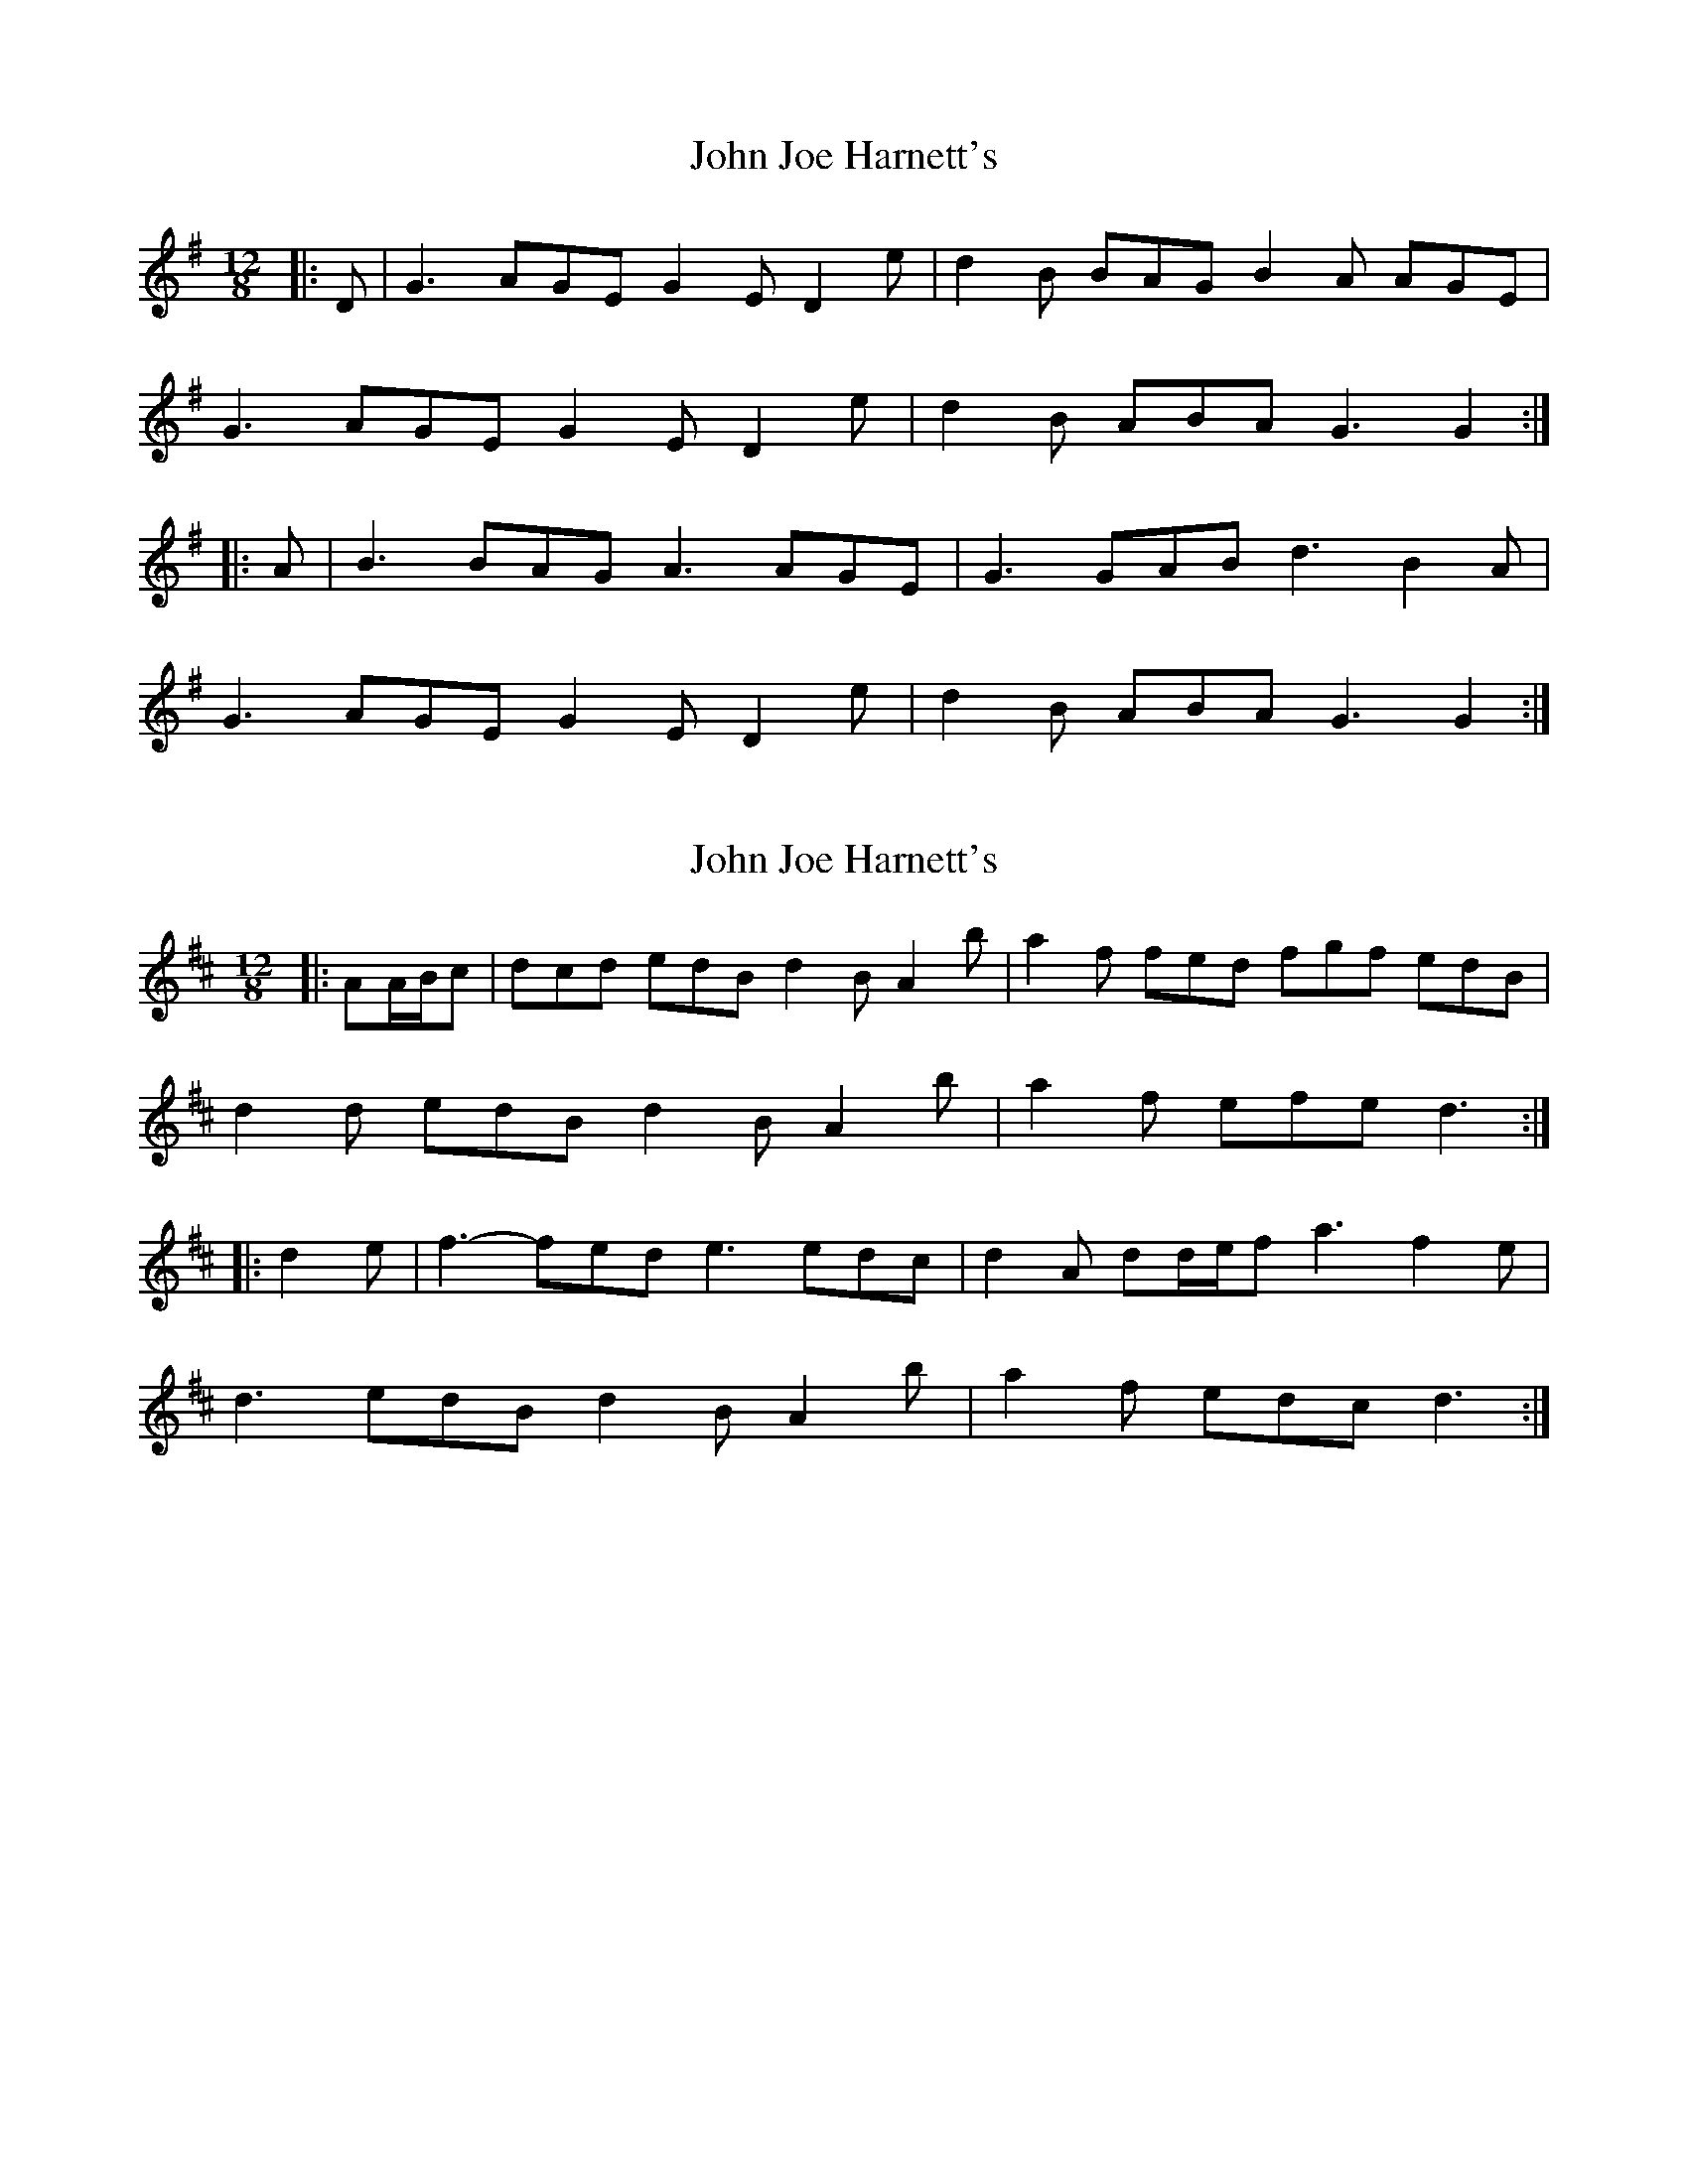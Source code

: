 X: 1
T: John Joe Harnett's
Z: ceolachan
S: https://thesession.org/tunes/12869#setting22016
R: slide
M: 12/8
L: 1/8
K: Gmaj
|: D |G3 AGE G2 E D2 e | d2 B BAG B2 A AGE |
G3 AGE G2 E D2 e | d2 B ABA G3 G2 :|
|: A |B3 BAG A3 AGE | G3 GAB d3 B2 A |
G3 AGE G2 E D2 e | d2 B ABA G3 G2 :|
X: 2
T: John Joe Harnett's
Z: ceolachan
S: https://thesession.org/tunes/12869#setting22018
R: slide
M: 12/8
L: 1/8
K: Dmaj
|: AA/B/c |dcd edB d2 B A2 b | a2 f fed fgf edB |
d2 d edB d2 B A2 b | a2 f efe d3 :|
|: d2 e |f3- fed e3 edc | d2 A dd/e/f a3 f2 e |
d3 edB d2 B A2 b | a2 f edc d3 :|
X: 3
T: John Joe Harnett's
Z: ceolachan
S: https://thesession.org/tunes/12869#setting22019
R: slide
M: 12/8
L: 1/8
K: Amaj
|: E |A3 BAF A2 F E2 f | e2 c cBA c2 B BAF |
AGA BAF A2 F E2 f | e2 c BAG A3 A2 :|
|: B |cdc cBA BcB B2 F | A2 A ABc e2 A c2 B |
A2 E B2 F ABF E3 | e2 c B2 G A3- A2 :|
